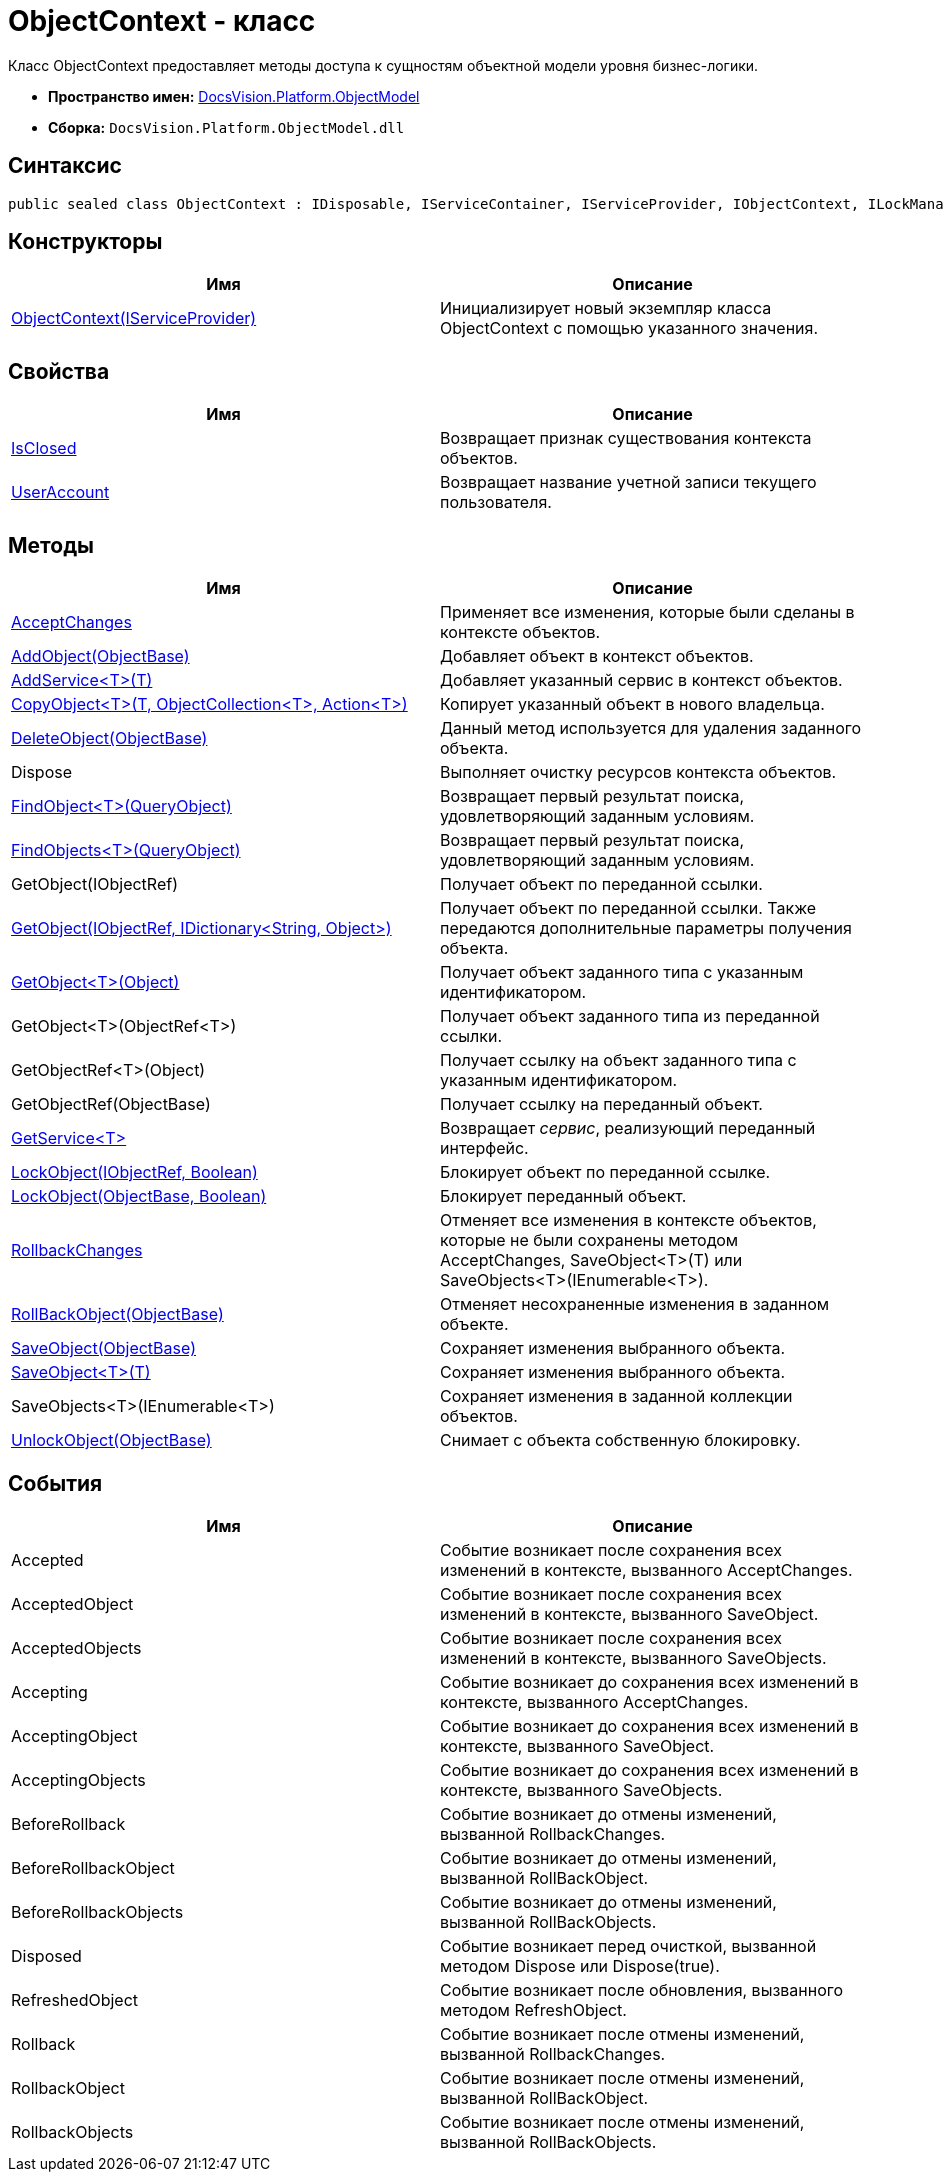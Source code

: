 = ObjectContext - класс

Класс ObjectContext предоставляет методы доступа к сущностям объектной модели уровня бизнес-логики.

* *Пространство имен:* xref:api/DocsVision/Platform/ObjectModel/ObjectModel_NS.adoc[DocsVision.Platform.ObjectModel]
* *Сборка:* `DocsVision.Platform.ObjectModel.dll`

== Синтаксис

[source,csharp]
----
public sealed class ObjectContext : IDisposable, IServiceContainer, IServiceProvider, IObjectContext, ILockManager
----

== Конструкторы

[cols=",",options="header"]
|===
|Имя |Описание
|xref:api/DocsVision/Platform/ObjectModel/ObjectContext_CT.adoc[ObjectContext(IServiceProvider)] |Инициализирует новый экземпляр класса ObjectContext с помощью указанного значения.
|===

== Свойства

[cols=",",options="header"]
|===
|Имя |Описание
|xref:api/DocsVision/Platform/ObjectModel/ObjectContext.IsClosed_PR.adoc[IsClosed] |Возвращает признак существования контекста объектов.
|xref:api/DocsVision/Platform/ObjectModel/ObjectContext.UserAccount_PR.adoc[UserAccount] |Возвращает название учетной записи текущего пользователя.
|===

== Методы

[cols=",",options="header"]
|===
|Имя |Описание
|xref:api/DocsVision/Platform/ObjectModel/ObjectContext.AcceptChanges_MT.adoc[AcceptChanges] |Применяет все изменения, которые были сделаны в контексте объектов.
|xref:api/DocsVision/Platform/ObjectModel/ObjectContext.AddObject_MT.adoc[AddObject(ObjectBase)] |Добавляет объект в контекст объектов.
|xref:api/DocsVision/Platform/ObjectModel/ObjectContext.AddService_MT.adoc[AddService<T>(T)] |Добавляет указанный сервис в контекст объектов.
|xref:api/DocsVision/Platform/ObjectModel/ObjectContext.CopyObject_MT.adoc[CopyObject<T>(T, ObjectCollection<T>, Action<T>)] |Копирует указанный объект в нового владельца.
|xref:api/DocsVision/Platform/ObjectModel/ObjectContext.DeleteObject_MT.adoc[DeleteObject(ObjectBase)] |Данный метод используется для удаления заданного объекта.
|Dispose |Выполняет очистку ресурсов контекста объектов.
|xref:api/DocsVision/Platform/ObjectModel/ObjectContext.FindObject_MT.adoc[FindObject<T>(QueryObject)] |Возвращает первый результат поиска, удовлетворяющий заданным условиям.
|xref:api/DocsVision/Platform/ObjectModel/ObjectContext.FindObjects_MT.adoc[FindObjects<T>(QueryObject)] |Возвращает первый результат поиска, удовлетворяющий заданным условиям.
|GetObject(IObjectRef) |Получает объект по переданной ссылки.
|xref:api/DocsVision/Platform/ObjectModel/ObjectContext.GetObject_1_MT.adoc[GetObject(IObjectRef, IDictionary<String, Object>)] |Получает объект по переданной ссылки. Также передаются дополнительные параметры получения объекта.
|xref:api/DocsVision/Platform/ObjectModel/ObjectContext.GetObject_MT.adoc[GetObject<T>(Object)] |Получает объект заданного типа с указанным идентификатором.
|GetObject<T>(ObjectRef<T>) |Получает объект заданного типа из переданной ссылки.
|GetObjectRef<T>(Object) |Получает ссылку на объект заданного типа с указанным идентификатором.
|GetObjectRef(ObjectBase) |Получает ссылку на переданный объект.
|xref:api/DocsVision/Platform/ObjectModel/ObjectContext.GetService_MT.adoc[GetService<T>] |Возвращает _сервис_, реализующий переданный интерфейс.
|xref:api/DocsVision/Platform/ObjectModel/ObjectContext.LockObject_MT.adoc[LockObject(IObjectRef, Boolean)] |Блокирует объект по переданной ссылке.
|xref:api/DocsVision/Platform/ObjectModel/ObjectContext.LockObject_1_MT.adoc[LockObject(ObjectBase, Boolean)] |Блокирует переданный объект.
|xref:api/DocsVision/Platform/ObjectModel/ObjectContext.RollbackChanges_MT.adoc[RollbackChanges] |Отменяет все изменения в контексте объектов, которые не были сохранены методом [.keyword .apiname]#AcceptChanges#, [.keyword .apiname]#SaveObject<T>(T)# или [.keyword .apiname]#SaveObjects<T>(IEnumerable<T>)#.
|xref:api/DocsVision/Platform/ObjectModel/ObjectContext.RollBackObject_MT.adoc[RollBackObject(ObjectBase)] |Отменяет несохраненные изменения в заданном объекте.
|xref:api/DocsVision/Platform/ObjectModel/ObjectContext.SaveObject_1_MT.adoc[SaveObject(ObjectBase)] |Сохраняет изменения выбранного объекта.
|xref:api/DocsVision/Platform/ObjectModel/ObjectContext.SaveObject_MT.adoc[SaveObject<T>(T)] |Сохраняет изменения выбранного объекта.
|SaveObjects<T>(IEnumerable<T>) |Сохраняет изменения в заданной коллекции объектов.
|xref:api/DocsVision/Platform/ObjectModel/ObjectContext.UnlockObject_MT.adoc[UnlockObject(ObjectBase)] |Снимает с объекта собственную блокировку.
|===

== События

[cols=",",options="header"]
|===
|Имя |Описание
|Accepted |Событие возникает после сохранения всех изменений в контексте, вызванного AcceptChanges.
|AcceptedObject |Событие возникает после сохранения всех изменений в контексте, вызванного SaveObject.
|AcceptedObjects |Событие возникает после сохранения всех изменений в контексте, вызванного SaveObjects.
|Accepting |Событие возникает до сохранения всех изменений в контексте, вызванного AcceptChanges.
|AcceptingObject |Событие возникает до сохранения всех изменений в контексте, вызванного SaveObject.
|AcceptingObjects |Событие возникает до сохранения всех изменений в контексте, вызванного SaveObjects.
|BeforeRollback |Событие возникает до отмены изменений, вызванной RollbackChanges.
|BeforeRollbackObject |Событие возникает до отмены изменений, вызванной RollBackObject.
|BeforeRollbackObjects |Событие возникает до отмены изменений, вызванной RollBackObjects.
|Disposed |Событие возникает перед очисткой, вызванной методом Dispose или Dispose(true).
|RefreshedObject |Событие возникает после обновления, вызванного методом RefreshObject.
|Rollback |Событие возникает после отмены изменений, вызванной RollbackChanges.
|RollbackObject |Событие возникает после отмены изменений, вызванной RollBackObject.
|RollbackObjects |Событие возникает после отмены изменений, вызванной RollBackObjects.
|===




